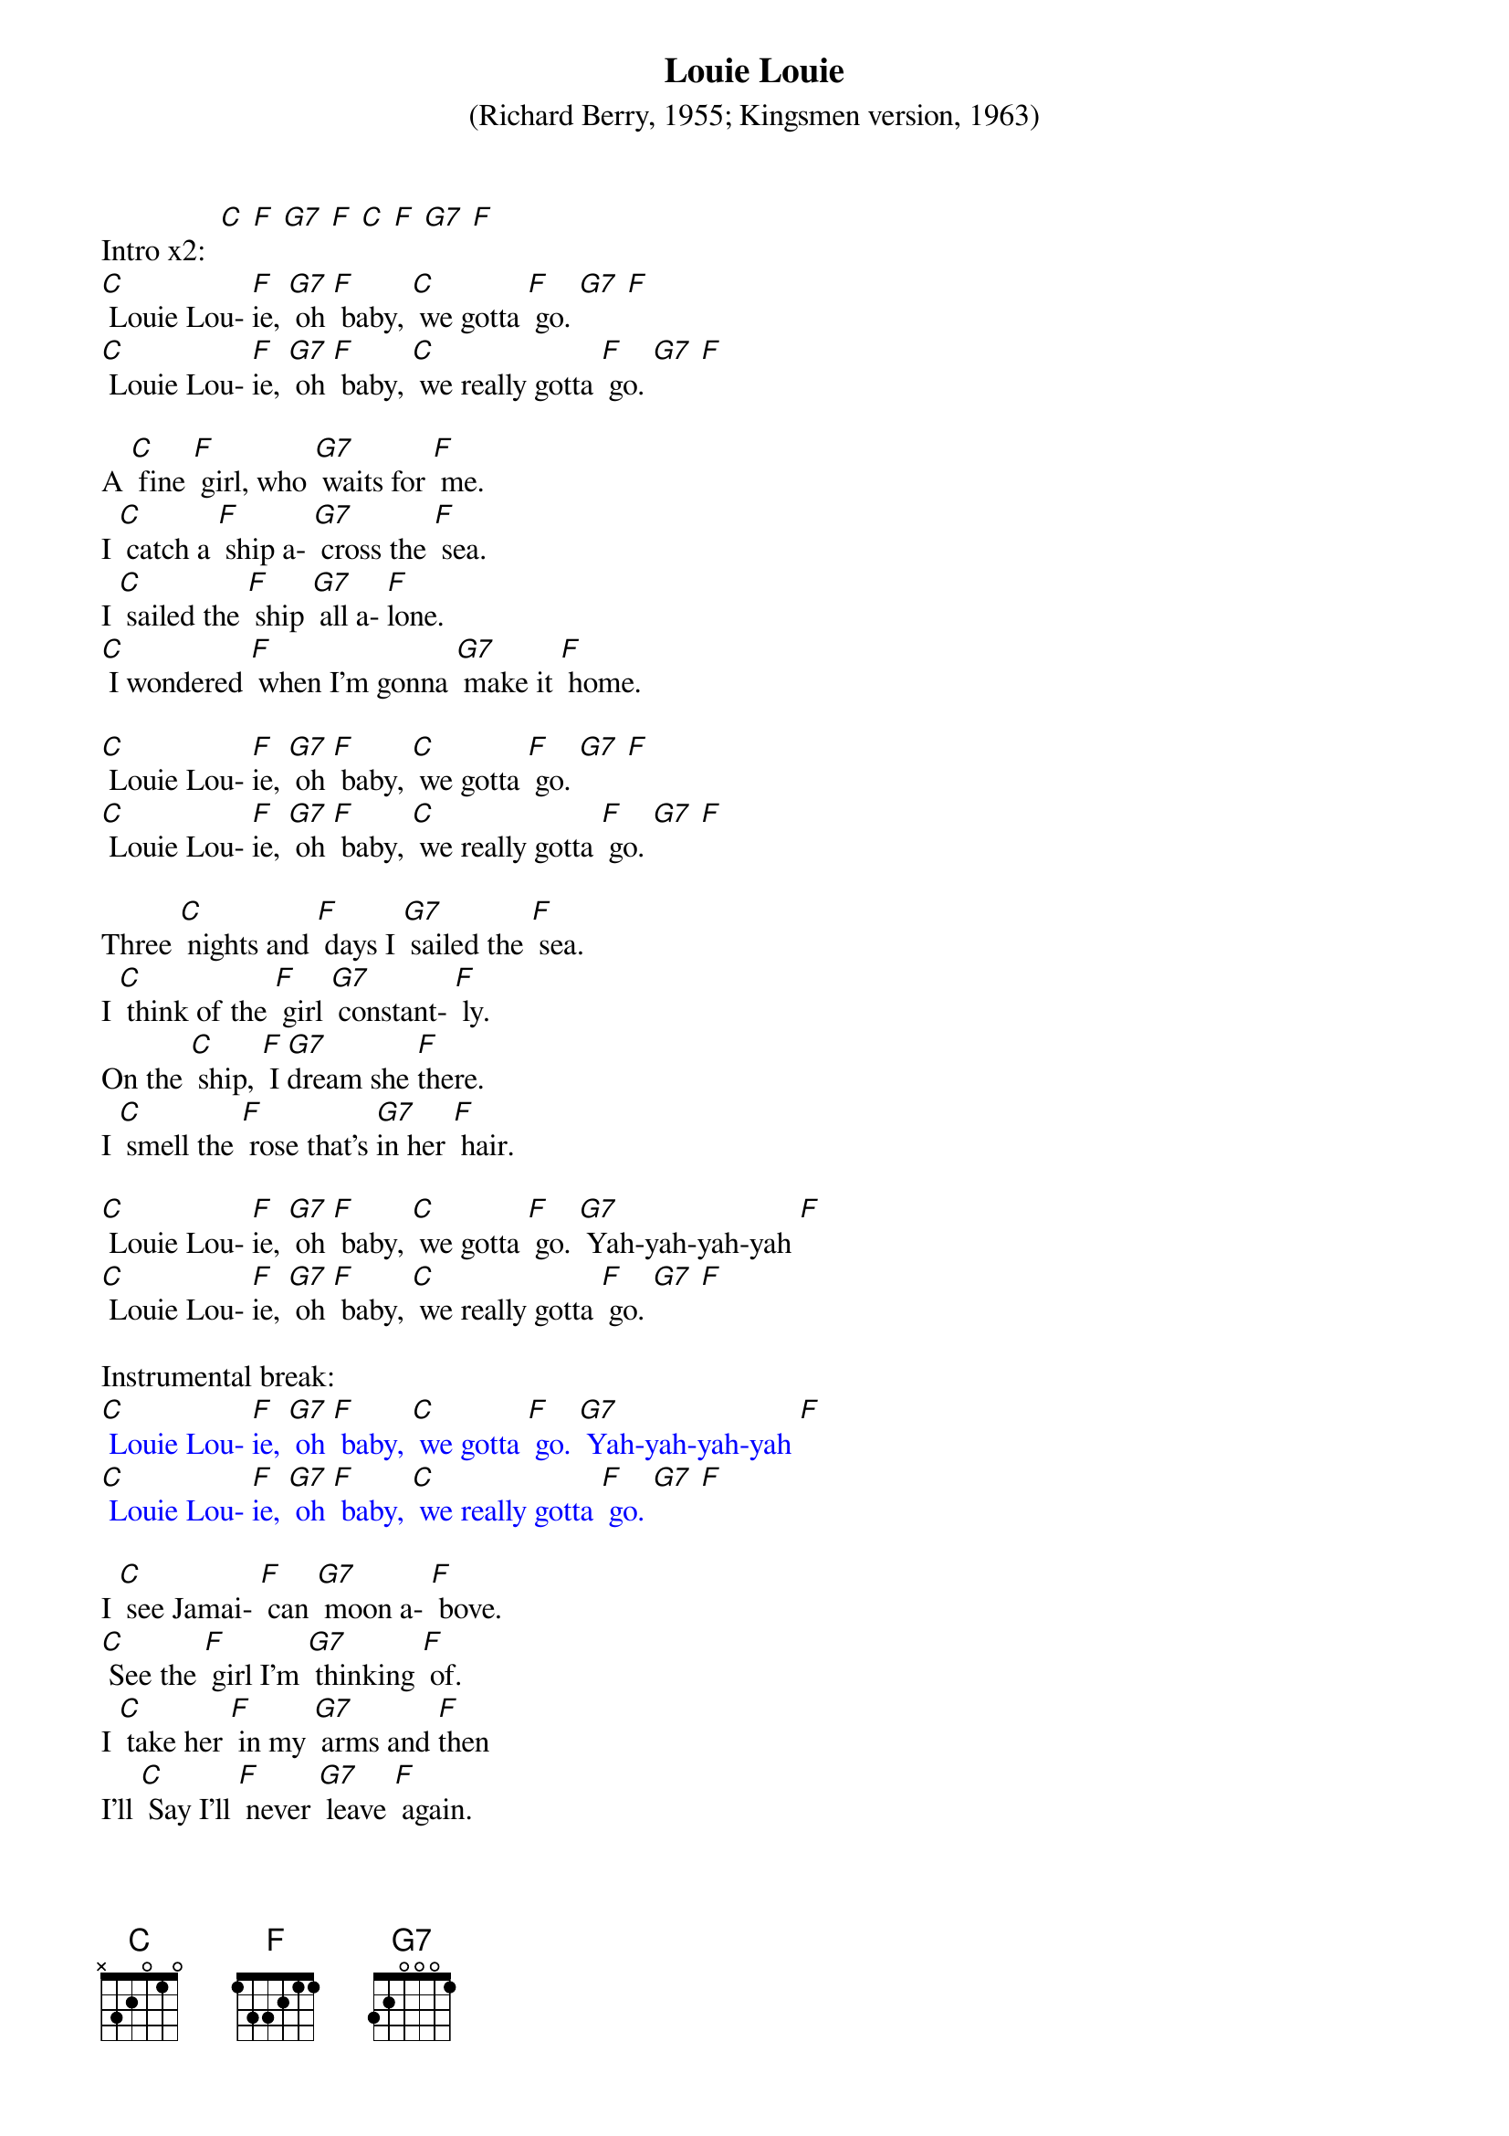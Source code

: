 {t: Louie Louie}
{st: (Richard Berry, 1955; Kingsmen version, 1963)}

Intro x2:  [C] [F] [G7] [F] [C] [F] [G7] [F]
[C] Louie Lou- [F]ie, [G7] oh [F] baby, [C] we gotta [F] go. [G7] [F]
[C] Louie Lou- [F]ie, [G7] oh [F] baby, [C] we really gotta [F] go. [G7] [F]

A [C] fine [F] girl, who [G7] waits for [F] me.
I [C] catch a [F] ship a- [G7] cross the [F] sea.
I [C] sailed the [F] ship [G7] all a- [F]lone.
[C] I wondered [F] when I'm gonna [G7] make it [F] home.

[C] Louie Lou- [F]ie, [G7] oh [F] baby, [C] we gotta [F] go. [G7] [F]
[C] Louie Lou- [F]ie, [G7] oh [F] baby, [C] we really gotta [F] go. [G7] [F]

Three [C] nights and [F] days I [G7] sailed the [F] sea.
I [C] think of the [F] girl [G7] constant- [F] ly.
On the [C] ship, [F] I [G7]dream she [F]there.
I [C] smell the [F] rose that's [G7]in her [F] hair.

[C] Louie Lou- [F]ie, [G7] oh [F] baby, [C] we gotta [F] go. [G7] Yah-yah-yah-yah [F]
[C] Louie Lou- [F]ie, [G7] oh [F] baby, [C] we really gotta [F] go. [G7] [F]

Instrumental break:
{textcolour: blue}
[C] Louie Lou- [F]ie, [G7] oh [F] baby, [C] we gotta [F] go. [G7] Yah-yah-yah-yah [F]
[C] Louie Lou- [F]ie, [G7] oh [F] baby, [C] we really gotta [F] go. [G7] [F]
{textcolour}

I [C] see Jamai- [F] can [G7] moon a- [F] bove.
[C] See the [F] girl I'm [G7] thinking [F] of.
I [C] take her [F] in my [G7] arms and [F]then
I’ll [C] Say I'll [F] never [G7] leave [F] again.

[C] Louie Lou- [F]ie, [G7] oh [F] baby, [C] we gotta [F] go. [G7] Yah-yah-yah-yah [F]
[C] Louie Lou- [F]ie, [G7] oh [F] baby, [C] we really gotta [F] go. [G7] [F]

X2: [C] Oh, we really gotta [F] go now. [G7] [F]
Uh- [C] huh we really gotta [F] go now. [G7] [F]
